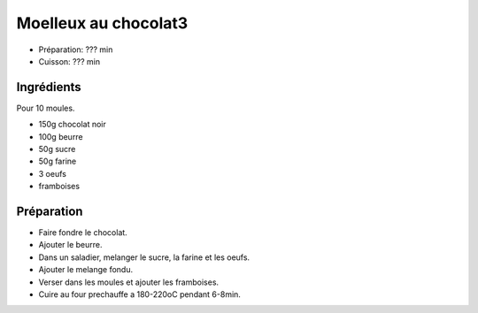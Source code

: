 .. index:: Moelleux au chocolat3
.. index:: Repas: gouter; Moelleux au chocolat3
.. index:: Repas: dessert; Moelleux au chocolat3

.. index:: Chocolat; Moelleux au chocolat3
.. index:: Beurre; Moelleux au chocolat3
.. index:: Oeuf; Moelleux au chocolat3
.. index:: Framboise; Moelleux au chocolat3

.. _cuisine_moelleux_au_chocolat3:

Moelleux au chocolat3
#####################

* Préparation: ??? min
* Cuisson: ??? min


Ingrédients
===========

Pour 10 moules.

* 150g chocolat noir
* 100g beurre
* 50g sucre
* 50g farine
* 3 oeufs
* framboises


Préparation
===========

* Faire fondre le chocolat.
* Ajouter le beurre.
* Dans un saladier, melanger le sucre, la farine et les oeufs.
* Ajouter le melange fondu.
* Verser dans les moules et ajouter les framboises.
* Cuire au four prechauffe a 180-220oC pendant 6-8min.

